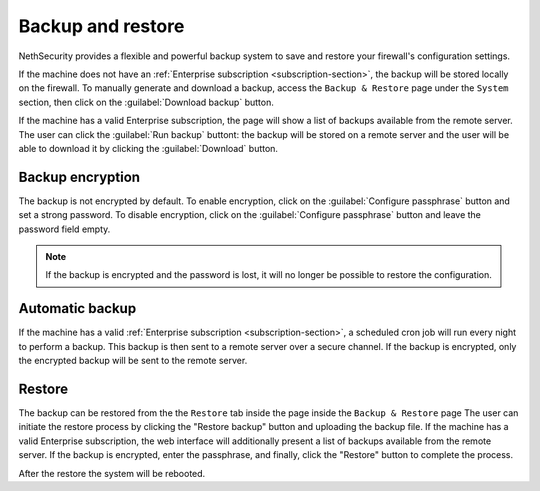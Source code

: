 ==================
Backup and restore
==================

NethSecurity provides a flexible and powerful backup system to save and restore your firewall's configuration settings.

If the machine does not have an :ref:`Enterprise subscription <subscription-section>`, the backup will be stored locally on the firewall.
To manually generate and download a backup, access the ``Backup & Restore`` page under the ``System`` section,
then click on the :guilabel:`Download backup` button.

If the machine has a valid Enterprise subscription, the page will show a list of backups available from the remote server.
The user can click the :guilabel:`Run backup` buttont: the backup will be stored on a remote server and the user will be able
to download it by clicking the :guilabel:`Download` button.

Backup encryption
=================

The backup is not encrypted by default.
To enable encryption, click on the :guilabel:`Configure passphrase` button and set a strong password.
To disable encryption, click on the :guilabel:`Configure passphrase` button and leave the password field empty.

.. note:: If the backup is encrypted and the password is lost, it will no longer be possible to restore the configuration.

Automatic backup
================

If the machine has a valid :ref:`Enterprise subscription <subscription-section>`, a scheduled cron job will run every night to perform a backup.
This backup is then sent to a remote server over a secure channel.
If the backup is encrypted, only the encrypted backup will be sent to the remote server.

Restore
=======

The backup can be restored from the the ``Restore`` tab inside the page inside the ``Backup & Restore`` page
The user can initiate the restore process by clicking the "Restore backup" button and uploading the backup file.
If the machine has a valid Enterprise subscription, the web interface will additionally present a list of backups available from the remote server.
If the backup is encrypted, enter the passphrase, and finally, click the "Restore" button to complete the process.

After the restore the system will be rebooted.